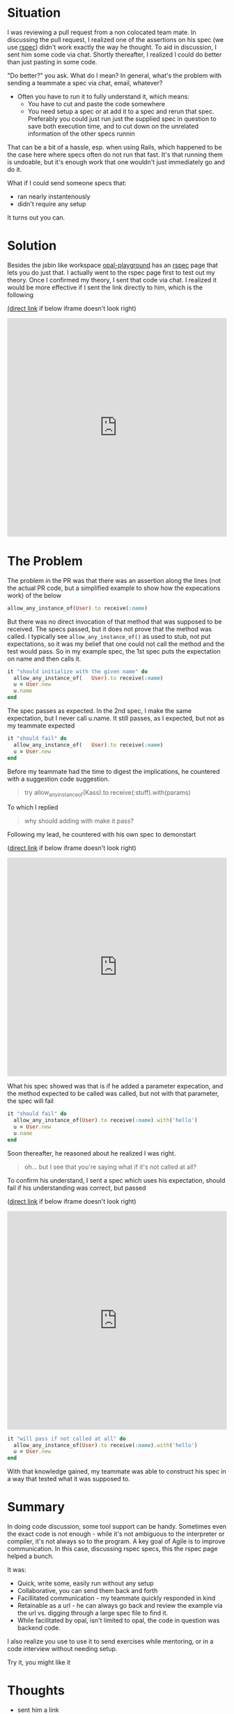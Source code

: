 #+OPTIONS: num:nil toc:nil

#+ATTR_HTML: :target "_blank"

* Situation

#+ATTR_HTML: :target "_blank"
I was reviewing a pull request from a non colocated team mate.  In
discussing the pull request, I realized one of the assertions on his
spec (we use [[http://rspec.info][rspec]]) didn't work exactly the way he thought.  To aid in
discussion, I sent him some code via chat. Shortly thereafter, I
realized I could do better than just pasting in some code.

"Do better?" you ask.  What do I mean? In general, what's the problem
with sending a teammate a spec via chat, email, whatever?
- Often you have to run it to fully understand it, which means:
  - You have to cut and paste the code somewhere
  - You need setup a spec or at add it to a spec and rerun that
    spec. Preferably you could just run just the supplied spec in
    question to save both execution time, and to cut down on the
    unrelated information of the other specs runnin

That can be a bit of a hassle, esp. when using Rails, which happened
to be the case here where specs often do not run that fast.  It's that
running them is undoable, but it's enough work that one wouldn't just
immediately go and do it.

What if I could send someone specs that:
- ran nearly instantenously
- didn't require any setup

It turns out you can.

*  Solution
#+ATTR_HTML: :target "_blank"
Besides the jsbin like workspace [[http://fkchang.github.io/opal-playground][opal-playground]] has an [[http://fkchang.github.io/opal-playground/rspec/][rspec]] page
that lets you do just that. I actually went to the rspec page first to
test out my theory. Once I confirmed my theory, I sent that code via
chat.  I realized it would be more effective if I sent the link directly
to him, which is the following
#+ATTR_HTML: :target "_blank"
[[http://git.io/vmalc][(direct link]] if below iframe doesn't look right)

#+BEGIN_HTML
<iframe width="100%" height="500" src="http://git.io/vmalc" frameborder="0" allowfullscreen></iframe>
#+END_HTML

* The Problem
The problem in the PR was that there was an assertion along the lines
(not the actual PR code, but a simplified example to show how the
expecations work) of the below
#+BEGIN_SRC ruby
  allow_any_instance_of(User).to receive(:name)
#+END_SRC

But there was no direct invocation of that method that was supposed to
be received.  The specs passed, but it does not prove that the method
was called.  I typically see =allow_any_instance_of()= as used to
stub, not put expectations, so it was my belief that one could not
call the method and the test would pass.  So in my example spec, the
1st spec puts the expectation on name and then calls it.

#+BEGIN_SRC ruby
  it "should initialize with the given name" do
    allow_any_instance_of(   User).to receive(:name)
    u = User.new
    u.name
  end
#+END_SRC

The spec passes as expected.  In the 2nd spec, I make the same
expectation, but I never call u.name.  It still passes, as I expected,
but not as my teammate expected

#+BEGIN_SRC ruby
  it "should fail" do
    allow_any_instance_of(   User).to receive(:name)
    u = User.new
  end
#+END_SRC

Before my teammate had the time to digest the implications, he
countered with a suggestion code suggestion.

#+BEGIN_QUOTE
try allow_any_instance_of(Kass).to receive(:stuff).with(params)
#+END_QUOTE

To which I replied

#+BEGIN_QUOTE
why should adding with make it pass?
#+END_QUOTE

Following my lead, he countered with his own spec to demonstart

#+ATTR_HTML: :target "_blank"
([[http://git.io/vma45][direct link]] if below iframe doesn't look right)
#+BEGIN_HTML
<iframe width="100%" height="500" src="http://git.io/vma45" frameborder="0" allowfullscreen></iframe>
#+END_HTML

What his spec showed was that is if he added a parameter expecation,
and the method expected to be called was called, but not with that
parameter, the spec will fail

#+BEGIN_SRC ruby
  it "should fail" do
    allow_any_instance_of(User).to receive(:name).with('hello')
    u = User.new
    u.name
  end
#+END_SRC

Soon thereafter, he reasoned about he realized I was right.

#+BEGIN_QUOTE
oh... but I see that you're saying what if it's not called at all?
#+END_QUOTE

To confirm his understand, I sent a spec which uses his expectation,
should fail if his understanding was correct, but passed

#+ATTR_HTML: :target "_blank"
([[http://git.io/vqMDa][direct link]] if below iframe doesn't look right)

#+BEGIN_HTML
<iframe width="100%" height="500" src="http://git.io/vqMDa" frameborder="0" allowfullscreen></iframe>
#+END_HTML

#+BEGIN_SRC ruby
  it "will pass if not called at all" do
    allow_any_instance_of(User).to receive(:name).with('hello')
    u = User.new
  end
#+END_SRC

With that knowledge gained, my teammate was able to construct his spec
in a way that tested what it was supposed to.

* Summary
In doing code discussion, some tool support can be handy.  Sometimes
even the exact code is not enough - while it's not ambiguous to the
interpreter or compiler, it's not always so to the program.  A key
goal of Agile is to improve communication.  In this case, discussing
rspec specs, this the rspec page helped a bunch.

It was:
- Quick, write some, easily run without any setup
- Collaborative, you can send them back and forth
- Facillitated communication - my teammate quickly responded in kind
- Retainable as a url - he can always go back and review the example
  via the url vs. digging through a large spec file to find it.
- While facilitated by opal, isn't limited to opal, the code in
  question was backend code.

I also realize you use to use it to send exercises while mentoring, or
in a code interview without needing setup.

Try it, you might like it

* Thoughts





- sent him a link
- discuss
Having a coding discussion, need

Ever

collabo

* advantages

if colocated that is good, but this also is something you can stick with,  he can go back into hipchat and get reference to this, try that with real rspec

* Teaser
More collobarative thngs for opal
